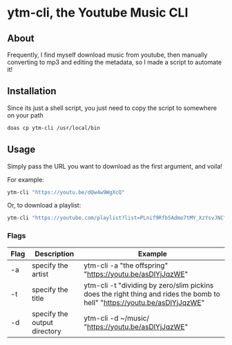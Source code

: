* ytm-cli, the Youtube Music CLI

** About

Frequently, I find myself download music from youtube, then manually converting to mp3 and editing the metadata, so I made a script to automate it!

** Installation

Since its just a shell script, you just need to copy the script to somewhere on your path

#+begin_src bash
doas cp ytm-cli /usr/local/bin
#+end_src

** Usage

Simply pass the URL you want to download as the first argument, and voila!

For example:

#+begin_src bash
ytm-cli "https://youtu.be/dQw4w9WgXcQ"
#+end_src

Or, to download a playlist:

#+begin_src bash
ytm-cli "https://youtube.com/playlist?list=PLnif9Rfb5Admo7tMY_XzYsvJNCfIeaB4U"
#+end_src

*** Flags

|------+------------------------------+---------------------------------------------------------------------------------------------------------------------------|
| Flag | Description                  | Example                                                                                                                   |
|------+------------------------------+---------------------------------------------------------------------------------------------------------------------------|
| -a   | specify the artist           | ytm-cli -a "the offspring" "https://youtu.be/asDlYjJqzWE"                                                                 |
| -t   | specify the title            | ytm-cli -t "dividing by zero/slim pickins does the right thing and rides the bomb to hell" "https://youtu.be/asDlYjJqzWE" |
| -d   | specify the output directory | ytm-cli -d ~/music/ "https://youtu.be/asDlYjJqzWE"                                                                        |
|------+------------------------------+---------------------------------------------------------------------------------------------------------------------------|
